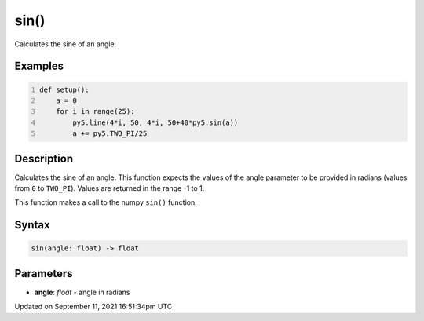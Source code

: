 sin()
=====

Calculates the sine of an angle.

Examples
--------

.. raw:: html

    <div class="example-table">

.. raw:: html

    <div class="example-row"><div class="example-cell-image">

.. image:: /images/reference/Sketch_sin_0.png
    :alt: example picture for sin()

.. raw:: html

    </div><div class="example-cell-code">

.. code:: python
    :number-lines:

    def setup():
        a = 0
        for i in range(25):
            py5.line(4*i, 50, 4*i, 50+40*py5.sin(a))
            a += py5.TWO_PI/25

.. raw:: html

    </div></div>

.. raw:: html

    </div>

Description
-----------

Calculates the sine of an angle. This function expects the values of the angle parameter to be provided in radians (values from ``0`` to ``TWO_PI``). Values are returned in the range -1 to 1. 

This function makes a call to the numpy ``sin()`` function.

Syntax
------

.. code:: python

    sin(angle: float) -> float

Parameters
----------

* **angle**: `float` - angle in radians


Updated on September 11, 2021 16:51:34pm UTC


